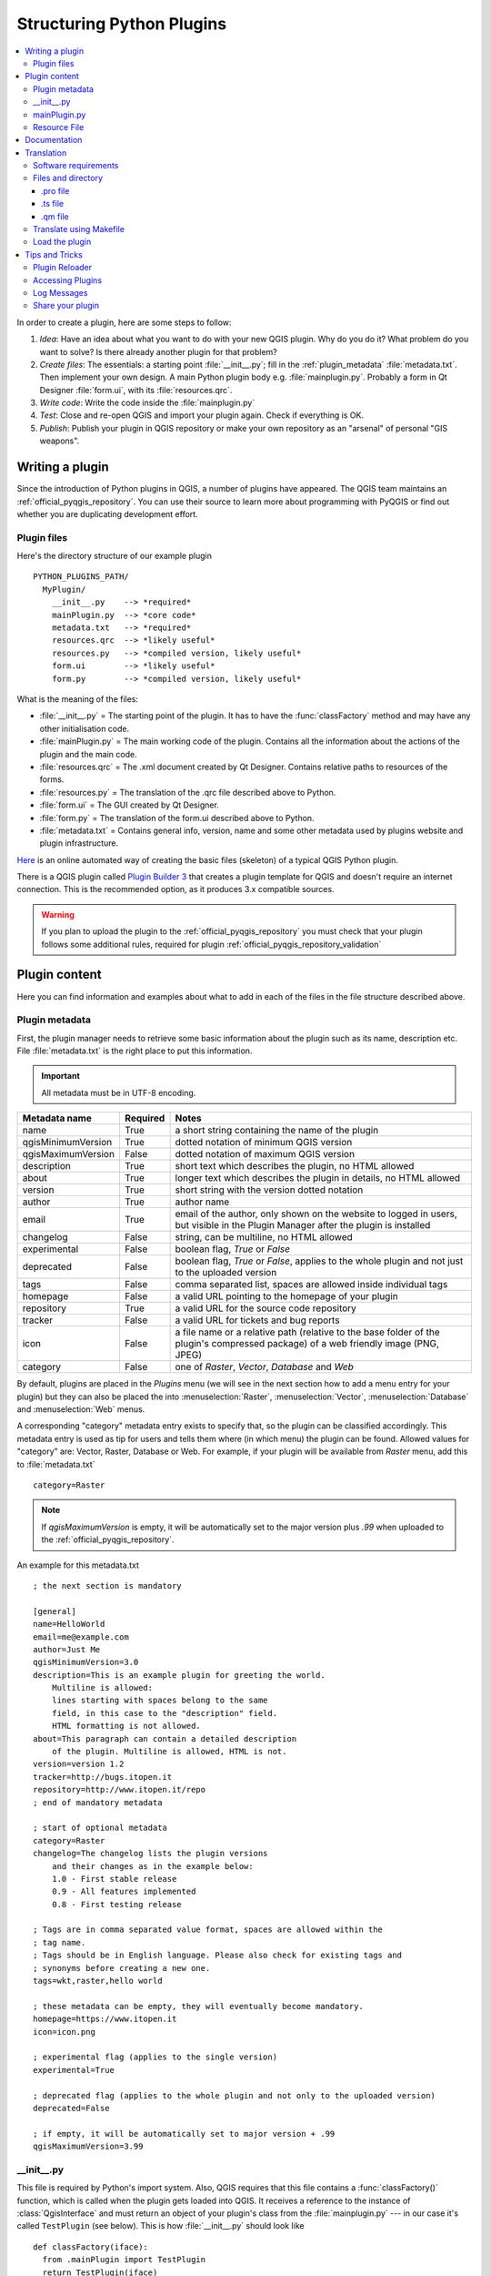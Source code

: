 .. only:: html

   |updatedisclaimer|

.. index:: Plugins; Folder, Python; Developing plugins

.. _structuring_plugins:

**************************
Structuring Python Plugins
**************************

.. contents::
   :local:


In order to create a plugin, here are some steps to follow:

#. *Idea*: Have an idea about what you want to do with your new QGIS plugin.
   Why do you do it?
   What problem do you want to solve?
   Is there already another plugin for that problem?
#. *Create files*: The essentials:
   a starting point :file:`__init__.py`;
   fill in the :ref:`plugin_metadata` :file:`metadata.txt`.
   Then implement your own design. A main Python plugin body e.g. :file:`mainplugin.py`.
   Probably a form in Qt Designer :file:`form.ui`, with its :file:`resources.qrc`.
#. *Write code*: Write the code inside the :file:`mainplugin.py`
#. *Test*: Close and re-open QGIS and import your plugin again. Check if
   everything is OK.
#. *Publish*: Publish your plugin in QGIS repository or make your own
   repository as an "arsenal" of personal "GIS weapons".

.. index:: Plugins; Writing

Writing a plugin
================

Since the introduction of Python plugins in QGIS, a number of plugins have
appeared. The QGIS team maintains an :ref:`official_pyqgis_repository`.
You can use their source to learn more about programming with PyQGIS or
find out whether you are duplicating development effort.

.. _plugin_files_architecture:

Plugin files
------------

Here's the directory structure of our example plugin

::

  PYTHON_PLUGINS_PATH/
    MyPlugin/
      __init__.py    --> *required*
      mainPlugin.py  --> *core code*
      metadata.txt   --> *required*
      resources.qrc  --> *likely useful*
      resources.py   --> *compiled version, likely useful*
      form.ui        --> *likely useful*
      form.py        --> *compiled version, likely useful*

What is the meaning of the files:

* :file:`__init__.py` = The starting point of the plugin. It has to have the
  :func:`classFactory` method and may have any other initialisation code.
* :file:`mainPlugin.py` = The main working code of the plugin. Contains all
  the information about the actions of the plugin and the main code.
* :file:`resources.qrc` = The .xml document created by Qt Designer. Contains
  relative paths to resources of the forms.
* :file:`resources.py` = The translation of the .qrc file described above to
  Python.
* :file:`form.ui` = The GUI created by Qt Designer.
* :file:`form.py` = The translation of the form.ui described above to Python.
* :file:`metadata.txt` = Contains general info, version, name and some other
  metadata used by plugins website and plugin infrastructure.

`Here <https://www.dimitrisk.gr/qgis/creator/>`_
is an online automated way of creating the basic files (skeleton) of a typical
QGIS Python plugin.

There is a QGIS plugin called
`Plugin Builder 3 <https://plugins.qgis.org/plugins/pluginbuilder3/>`_
that creates a plugin template for QGIS and doesn't require an internet connection.
This is the recommended option, as it produces 3.x compatible sources.

.. warning::
    If you plan to upload the plugin to the :ref:`official_pyqgis_repository`
    you must check that your plugin follows some additional rules, required for
    plugin :ref:`official_pyqgis_repository_validation`


.. index:: Plugins; Writing code

Plugin content
==============

Here you can find information and examples about what to add in each of the
files in the file structure described above.

.. index:: Plugins; Metadata, metadata.txt

.. _plugin_metadata:

Plugin metadata
---------------

First, the plugin manager needs to retrieve some basic information about the
plugin such as its name, description etc. File :file:`metadata.txt` is the
right place to put this information.


.. important::
   All metadata must be in UTF-8 encoding.

.. _plugin_metadata_table:

=====================  ========  =======================================
Metadata name          Required  Notes
=====================  ========  =======================================
name                   True      a short string  containing the name of the plugin
qgisMinimumVersion     True      dotted notation of minimum QGIS version
qgisMaximumVersion     False     dotted notation of maximum QGIS version
description            True      short text which describes the plugin, no HTML allowed
about                  True      longer text which describes the plugin in details, no HTML allowed
version                True      short string with the version dotted notation
author                 True      author name
email                  True      email of the author, only shown on the website to logged in users, but visible in the Plugin Manager after the plugin is installed
changelog              False     string, can be multiline, no HTML allowed
experimental           False     boolean flag, `True` or `False`
deprecated             False     boolean flag, `True` or `False`, applies to the whole plugin and not just to the uploaded version
tags                   False     comma separated list, spaces are allowed inside individual tags
homepage               False     a valid URL pointing to the homepage of your plugin
repository             True      a valid URL for the source code repository
tracker                False     a valid URL for tickets and bug reports
icon                   False     a file name or a relative path (relative to
                                 the base folder of the plugin's compressed
                                 package) of a web friendly image (PNG, JPEG)
category               False     one of `Raster`, `Vector`, `Database` and `Web`
=====================  ========  =======================================

By default, plugins are placed in the `Plugins` menu (we will see in the next
section  how to add a menu entry for your plugin) but they can also be placed
the  into :menuselection:`Raster`, :menuselection:`Vector`,
:menuselection:`Database` and :menuselection:`Web` menus.

A corresponding "category" metadata entry exists to specify that, so the plugin
can be classified accordingly. This metadata entry is used as tip for users and
tells them where (in which menu) the plugin can be found. Allowed values for
"category" are: Vector, Raster, Database or Web. For example, if your plugin
will be available from `Raster` menu, add this to :file:`metadata.txt`

::

  category=Raster

.. note::
   If `qgisMaximumVersion` is empty, it will be automatically set to the major
   version plus `.99` when uploaded to the :ref:`official_pyqgis_repository`.


An example for this metadata.txt

::

  ; the next section is mandatory

  [general]
  name=HelloWorld
  email=me@example.com
  author=Just Me
  qgisMinimumVersion=3.0
  description=This is an example plugin for greeting the world.
      Multiline is allowed:
      lines starting with spaces belong to the same
      field, in this case to the "description" field.
      HTML formatting is not allowed.
  about=This paragraph can contain a detailed description
      of the plugin. Multiline is allowed, HTML is not.
  version=version 1.2
  tracker=http://bugs.itopen.it
  repository=http://www.itopen.it/repo
  ; end of mandatory metadata

  ; start of optional metadata
  category=Raster
  changelog=The changelog lists the plugin versions
      and their changes as in the example below:
      1.0 - First stable release
      0.9 - All features implemented
      0.8 - First testing release

  ; Tags are in comma separated value format, spaces are allowed within the
  ; tag name.
  ; Tags should be in English language. Please also check for existing tags and
  ; synonyms before creating a new one.
  tags=wkt,raster,hello world

  ; these metadata can be empty, they will eventually become mandatory.
  homepage=https://www.itopen.it
  icon=icon.png

  ; experimental flag (applies to the single version)
  experimental=True

  ; deprecated flag (applies to the whole plugin and not only to the uploaded version)
  deprecated=False

  ; if empty, it will be automatically set to major version + .99
  qgisMaximumVersion=3.99


.. index:: Plugins; Initialisation

__init__.py
-----------

This file is required by Python's import system. Also, QGIS requires that this
file contains a :func:`classFactory()` function, which is called when the
plugin gets loaded into QGIS. It receives a reference to the instance of
:class:`QgisInterface` and must return an object of your plugin's class from
the :file:`mainplugin.py` --- in our case it's called ``TestPlugin`` (see below).
This is how :file:`__init__.py` should look like

::

  def classFactory(iface):
    from .mainPlugin import TestPlugin
    return TestPlugin(iface)

  ## any other initialisation needed


mainPlugin.py
-------------

This is where the magic happens and this is how magic looks like:
(e.g. :file:`mainPlugin.py`)

::

  from qgis.PyQt.QtGui import *
  from qgis.PyQt.QtWidgets import *

  # initialize Qt resources from file resources.py
  from . import resources

  class TestPlugin:

    def __init__(self, iface):
      # save reference to the QGIS interface
      self.iface = iface

    def initGui(self):
      # create action that will start plugin configuration
      self.action = QAction(QIcon(":/plugins/testplug/icon.png"), "Test plugin", self.iface.mainWindow())
      self.action.setObjectName("testAction")
      self.action.setWhatsThis("Configuration for test plugin")
      self.action.setStatusTip("This is status tip")
      self.action.triggered.connect(self.run)

      # add toolbar button and menu item
      self.iface.addToolBarIcon(self.action)
      self.iface.addPluginToMenu("&Test plugins", self.action)

      # connect to signal renderComplete which is emitted when canvas
      # rendering is done
      self.iface.mapCanvas().renderComplete.connect(self.renderTest)

    def unload(self):
      # remove the plugin menu item and icon
      self.iface.removePluginMenu("&Test plugins", self.action)
      self.iface.removeToolBarIcon(self.action)

      # disconnect form signal of the canvas
      self.iface.mapCanvas().renderComplete.disconnect(self.renderTest)

    def run(self):
      # create and show a configuration dialog or something similar
      print("TestPlugin: run called!")

    def renderTest(self, painter):
      # use painter for drawing to map canvas
      print("TestPlugin: renderTest called!")


The only plugin functions that must exist in the main plugin source file (e.g.
:file:`mainPlugin.py`) are:

* ``__init__``    --> which gives access to QGIS interface
* ``initGui()``   --> called when the plugin is loaded
* ``unload()``    --> called when the plugin is unloaded

You can see that in the above example, the :func:`addPluginToMenu` is used.
This will add the corresponding menu action to the :menuselection:`Plugins`
menu. Alternative methods exist to add the action to a different menu. Here is
a list of those methods:

* :func:`addPluginToRasterMenu()`
* :func:`addPluginToVectorMenu()`
* :func:`addPluginToDatabaseMenu()`
* :func:`addPluginToWebMenu()`

All of them have the same syntax as the :func:`addPluginToMenu` method.

Adding your plugin menu to one of those predefined method is recommended to
keep consistency in how plugin entries are organized. However, you can add your
custom menu group directly to the menu bar, as the next example demonstrates:

::

    def initGui(self):
        self.menu = QMenu(self.iface.mainWindow())
        self.menu.setObjectName("testMenu")
        self.menu.setTitle("MyMenu")

        self.action = QAction(QIcon(":/plugins/testplug/icon.png"), "Test plugin", self.iface.mainWindow())
        self.action.setObjectName("testAction")
        self.action.setWhatsThis("Configuration for test plugin")
        self.action.setStatusTip("This is status tip")
        self.action.triggered.connect(self.run)
        self.menu.addAction(self.action)

        menuBar = self.iface.mainWindow().menuBar()
        menuBar.insertMenu(self.iface.firstRightStandardMenu().menuAction(), self.menu)

    def unload(self):
        self.menu.deleteLater()

Don't forget to set :class:`QAction` and :class:`QMenu` ``objectName`` to a name
specific to your plugin so that it can be customized.

.. index:: Plugins; Resource file, resources.qrc

Resource File
-------------

You can see that in :func:`initGui()` we've used an icon from the resource file
(called :file:`resources.qrc` in our case)

::

  <RCC>
    <qresource prefix="/plugins/testplug" >
       <file>icon.png</file>
    </qresource>
  </RCC>

It is good to use a prefix that will not collide with other plugins or any
parts of QGIS, otherwise you might get resources you did not want. Now you
just need to generate a Python file that will contain the resources. It's
done with :command:`pyrcc5` command:

::

  pyrcc5 -o resources.py resources.qrc

.. note::

    In Windows environments, attempting to run the :command:`pyrcc5` from
    Command Prompt or Powershell will probably result in the error "Windows
    cannot access the specified device, path, or file [...]".  The easiest
    solution is probably to use the OSGeo4W Shell but if you are comfortable
    modifying the PATH environment variable or specifiying the path to the
    executable explicitly you should be able to find it at
    :file:`<Your QGIS Install Directory>\\bin\\pyrcc5.exe`.

And that's all... nothing complicated :)

If you've done everything correctly you should be able to find and load
your plugin in the plugin manager and see a message in console when toolbar
icon or appropriate menu item is selected.

When working on a real plugin it's wise to write the plugin in another
(working) directory and create a makefile which will generate UI + resource
files and install the plugin into your QGIS installation.

.. index:: Plugins; Documentation, Plugins; Implementing help

Documentation
=============

The documentation for the plugin can be written as HTML help files. The
:mod:`qgis.utils` module provides a function, :func:`showPluginHelp` which
will open the help file browser, in the same way as other QGIS help.

The :func:`showPluginHelp` function looks for help files in the same
directory as the calling module. It will look for, in turn,
:file:`index-ll_cc.html`, :file:`index-ll.html`, :file:`index-en.html`,
:file:`index-en_us.html` and :file:`index.html`, displaying whichever it finds
first. Here ``ll_cc`` is the QGIS locale. This allows multiple translations of
the documentation to be included with the plugin.

The :func:`showPluginHelp` function can also take parameters packageName,
which identifies a specific plugin for which the help will be displayed,
filename, which can replace "index" in the names of files being searched,
and section, which is the name of an html anchor tag in the document
on which the browser will be positioned.

.. index:: Plugins; Code snippets, Plugins; Translation

Translation
===========

With a few steps you can set up the environment for the plugin localization so
that depending on the locale settings of your computer the plugin will be loaded
in different languages.

Software requirements
---------------------

The easiest way to create and manage all the translation files is to install
`Qt Linguist <https://doc.qt.io/qt-5/qtlinguist-index.html>`_.
In a Debian-based GNU/Linux environment you can install it typing::

  sudo apt-get install qttools5-dev-tools


Files and directory
-------------------

When you create the plugin you will find the ``i18n`` folder within the main
plugin directory.

**All the translation files have to be within this directory.**

.pro file
.........

First you should create a ``.pro`` file, that is a *project* file that can be
managed by **Qt Linguist**.

In this ``.pro`` file you have to specify all the files and forms you want to
translate. This file is used to set up the localization files and variables.
A possible project file, matching the structure of our
:ref:`example plugin <plugin_files_architecture>`:

::

  FORMS = ../form.ui
  SOURCES = ../your_plugin.py
  TRANSLATIONS = your_plugin_it.ts

Your plugin might follow a more complex structure, and it might be distributed
across several files. If this is the case, keep in mind that ``pylupdate5``,
the program we use to read the ``.pro`` file and update the translatable string,
does not expand wild card characters, so you need to place every file explicitly
in the ``.pro`` file.
Your project file might then look like something like this:

::

  FORMS = ../ui/about.ui ../ui/feedback.ui \
          ../ui/main_dialog.ui
  SOURCES = ../your_plugin.py ../computation.py \
            ../utils.py

Furthermore, the ``your_plugin.py`` file is the file that *calls* all the menu
and sub-menus of your plugin in the QGIS toolbar and you want to translate them
all.

Finally with the *TRANSLATIONS* variable you can specify the translation
languages you want.

.. warning::

   Be sure to name the ``ts`` file like ``your_plugin_`` + ``language`` + ``.ts``
   otherwise the language loading will fail! Use the 2 letter shortcut for the
   language (**it** for Italian, **de** for German, etc...)

.ts file
........

Once you have created the ``.pro`` you are ready to generate the ``.ts`` file(s)
for the language(s) of your plugin.

Open a terminal, go to ``your_plugin/i18n`` directory and type::

  pylupdate5 your_plugin.pro

you should see the ``your_plugin_language.ts`` file(s).

Open the ``.ts`` file with **Qt Linguist** and start to translate.

.qm file
........

When you finish to translate your plugin (if some strings are not completed the
source language for those strings will be used) you have to create the ``.qm``
file (the compiled ``.ts`` file that will be used by QGIS).

Just open a terminal cd in ``your_plugin/i18n`` directory and type::

  lrelease your_plugin.ts

now, in the ``i18n`` directory you will see the ``your_plugin.qm`` file(s).

Translate using Makefile
-------------------------

Alternatively you can use the makefile to extract messages from python code and
Qt dialogs, if you created your plugin with Plugin Builder.
At the beginning of the Makefile there is a LOCALES variable::

	LOCALES = en

Add the abbreviation of the language to this variable, for example for
Hungarian language::

	LOCALES = en hu

Now you can generate or update the :file:`hu.ts` file (and the :file:`en.ts` too)
from the sources by::

	make transup

After this, you have updated ``.ts`` file for all languages set in the LOCALES
variable.
Use **Qt Linguist** to translate the program messages.
Finishing the translation the ``.qm`` files can be created by the transcompile::

	make transcompile

You have to distribute ``.ts`` files with your plugin.

Load the plugin
---------------

In order to see the translation of your plugin just open QGIS, change the
language (:menuselection:`Settings --> Options --> Language`) and restart QGIS.

You should see your plugin in the correct language.

.. warning::

   If you change something in your plugin (new UIs, new menu, etc..) you have to
   **generate again** the update version of both ``.ts`` and ``.qm`` file, so run
   again the command of above.


Tips and Tricks
===============

Plugin Reloader
---------------

During development of your plugin you will frequently need to reload it in QGIS
for testing. This is very easy using the Plugin Reloader plugin. You can find it
as an experimental plugin with the Plugin Manager.

Accessing Plugins
-----------------

You can access all the classes of installed plugins from within QGIS using python,
which can be handy for debugging purposes.::

	my_plugin = qgis.utils.plugins['My Plugin']

Log Messages
------------

Plugins have their own tab within the :ref:`log_message_panel`.

Share your plugin
-----------------
QGIS is hosting hundreds of plugins in the plugin repository. Consider sharing
yours! It will extend the possibilities of QGIS and people will be able to learn
from your code. All hosted plugins can be found and installed from within QGIS
with the Plugin Manager.

Information and requirements are here: `plugins.qgis.org <https://plugins.qgis.org/>`_.



.. Substitutions definitions - AVOID EDITING PAST THIS LINE
   This will be automatically updated by the find_set_subst.py script.
   If you need to create a new substitution manually,
   please add it also to the substitutions.txt file in the
   source folder.

.. |updatedisclaimer| replace:: :disclaimer:`Community documentation. Still a work in progress for version QGIS 3.x. Some features descriptions may not be updated to the QGIS version shipped with Boundless Desktop.`

